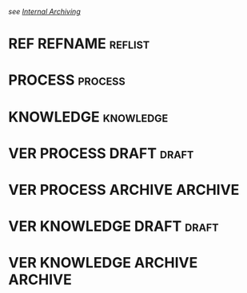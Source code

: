 #+FILETAGS: ref refname
/see [[https://orgmode.org/manual/Internal-archiving.html#Internal-archiving][Internal Archiving]]/
* REF REFNAME                                                                   :reflist:
* PROCESS                                                                       :process:
* KNOWLEDGE                                                                     :knowledge:
* VER PROCESS DRAFT                                                             :draft:
* VER PROCESS ARCHIVE                                                           :ARCHIVE:
* VER KNOWLEDGE DRAFT                                                           :draft:
* VER KNOWLEDGE ARCHIVE                                                         :ARCHIVE:
